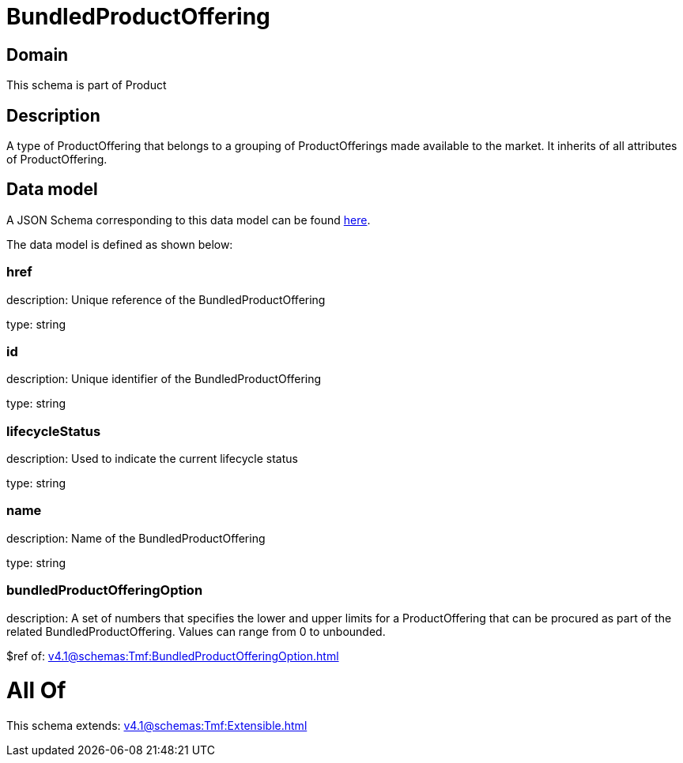 = BundledProductOffering

[#domain]
== Domain

This schema is part of Product

[#description]
== Description

A type of ProductOffering that belongs to a grouping of ProductOfferings made available to the market. It inherits of all attributes of ProductOffering.


[#data_model]
== Data model

A JSON Schema corresponding to this data model can be found https://tmforum.org[here].

The data model is defined as shown below:


=== href
description: Unique reference of the BundledProductOffering

type: string


=== id
description: Unique identifier of the BundledProductOffering

type: string


=== lifecycleStatus
description: Used to indicate the current lifecycle status

type: string


=== name
description: Name of the BundledProductOffering

type: string


=== bundledProductOfferingOption
description: A set of numbers that specifies the lower and upper limits for a ProductOffering that can be procured as part of the related BundledProductOffering. Values can range from 0 to unbounded.

$ref of: xref:v4.1@schemas:Tmf:BundledProductOfferingOption.adoc[]


= All Of 
This schema extends: xref:v4.1@schemas:Tmf:Extensible.adoc[]
